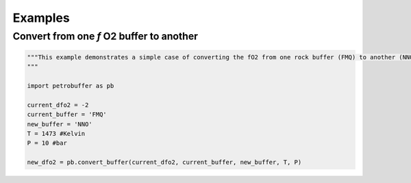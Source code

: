 Examples
========

Convert from one *f* O2 buffer to another
*****************************************
.. code-block:: python

    """This example demonstrates a simple case of converting the fO2 from one rock buffer (FMQ) to another (NNO).
    """

    import petrobuffer as pb

    current_dfo2 = -2
    current_buffer = 'FMQ'
    new_buffer = 'NNO'
    T = 1473 #Kelvin
    P = 10 #bar

    new_dfo2 = pb.convert_buffer(current_dfo2, current_buffer, new_buffer, T, P)